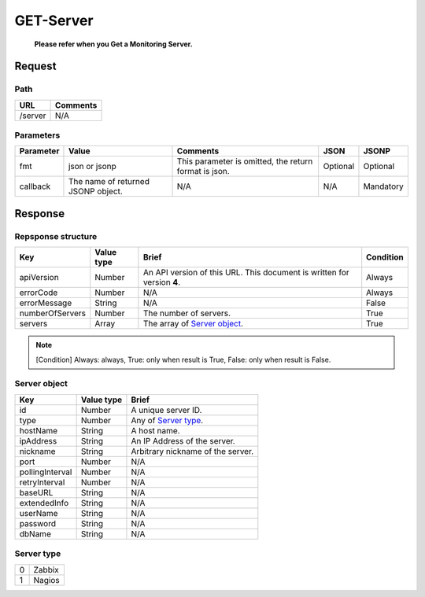 =========================
GET-Server
=========================
 **Please refer when you Get a Monitoring Server.**

Request
=======

Path
----
.. list-table::
   :header-rows: 1

   * - URL
     - Comments
   * - /server
     - N/A


Parameters
----------
.. list-table::
   :header-rows: 1

   * - Parameter
     - Value
     - Comments
     - JSON
     - JSONP
   * - fmt
     - json or jsonp
     - This parameter is omitted, the return format is json.
     - Optional 
     - Optional
   * - callback
     - The name of returned JSONP object.
     - N/A
     - N/A
     - Mandatory

Response
========

Repsponse structure
-------------------
.. list-table::
   :header-rows: 1

   * - Key
     - Value type
     - Brief
     - Condition
   * - apiVersion
     - Number
     - An API version of this URL.
       This document is written for version **4**.
     - Always
   * - errorCode
     - Number
     - N/A
     - Always
   * - errorMessage
     - String
     - N/A
     - False
   * - numberOfServers
     - Number
     - The number of servers.
     - True
   * - servers
     - Array
     - The array of `Server object`_.
     - True

.. note:: [Condition] Always: always, True: only when result is True, False: only when result is False.

Server object
-------------
.. list-table::
   :header-rows: 1

   * - Key
     - Value type
     - Brief
   * - id
     - Number
     - A unique server ID.
   * - type
     - Number
     - Any of `Server type`_.
   * - hostName
     - String
     - A host name.
   * - ipAddress
     - String
     - An IP Address of the server.
   * - nickname
     - String
     - Arbitrary nickname of the server.
   * - port
     - Number
     - N/A
   * - pollingInterval
     - Number
     - N/A
   * - retryInterval
     - Number
     - N/A
   * - baseURL
     - String
     - N/A
   * - extendedInfo
     - String
     - N/A
   * - userName
     - String
     - N/A
   * - password
     - String
     - N/A
   * - dbName
     - String
     - N/A

Server type
-------------
.. list-table::

   * - 0
     - Zabbix
   * - 1
     - Nagios
